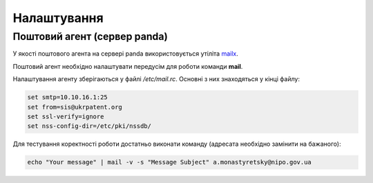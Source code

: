 Налаштування
============


.. _mailx_settings:

Поштовий агент (сервер panda)
-----------------------------

У якості поштового агента на сервері panda використовується утіліта `mailx <https://pubs.opengroup.org/onlinepubs/9699919799/utilities/mailx.html>`_.

Поштовий агент необхідно налаштувати передусім для роботи команди **mail**.

Налаштування агенту зберігаються у файлі */etc/mail.rc*. Основні з них знаходяться у кінці файлу:

.. code-block:: bash

    set smtp=10.10.16.1:25
    set from=sis@ukrpatent.org
    set ssl-verify=ignore
    set nss-config-dir=/etc/pki/nssdb/

Для тестування коректності роботи достатньо виконати команду (адресата необхідно замінити на бажаного):

.. code-block:: bash

    echo "Your message" | mail -v -s "Message Subject" a.monastyretsky@nipo.gov.ua
